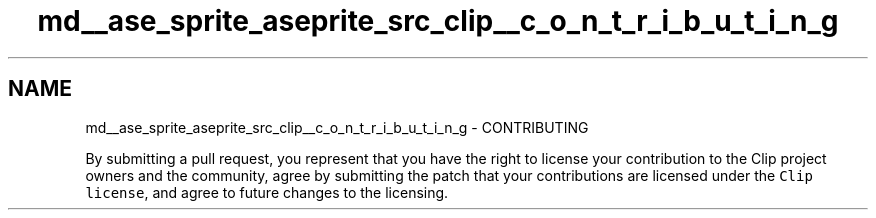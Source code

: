 .TH "md__ase_sprite_aseprite_src_clip__c_o_n_t_r_i_b_u_t_i_n_g" 3 "Wed Feb 1 2023" "Version Version 0.0" "My Project" \" -*- nroff -*-
.ad l
.nh
.SH NAME
md__ase_sprite_aseprite_src_clip__c_o_n_t_r_i_b_u_t_i_n_g \- CONTRIBUTING 
.PP
By submitting a pull request, you represent that you have the right to license your contribution to the Clip project owners and the community, agree by submitting the patch that your contributions are licensed under the \fCClip license\fP, and agree to future changes to the licensing\&. 
